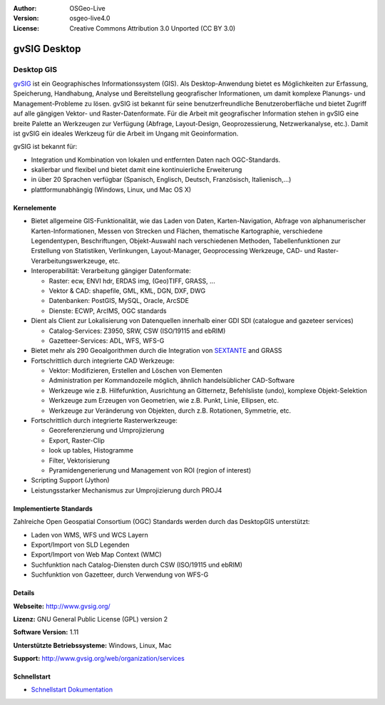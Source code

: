 ﻿:Author: OSGeo-Live
:Version: osgeo-live4.0
:License: Creative Commons Attribution 3.0 Unported (CC BY 3.0)

.. _gvsig-overview:

.. image:: ../../images/project_logos/logo-gvSIG.png
  :scale: 75 %
  :alt: project logo
  :align: right
  :target: http://www.gvsig.org/

.. image:: ../../images/logos/OSGeo_incubation.png
  :scale: 100 %
  :alt: OSGeo Project
  :align: right
  :target: http://www.osgeo.org/incubator/process/principles.html


gvSIG Desktop
=============

Desktop GIS
~~~~~~~~~~~

gvSIG_ ist ein Geographisches Informationssystem (GIS). Als Desktop-Anwendung bietet es Möglichkeiten 
zur Erfassung, Speicherung, Handhabung, Analyse und Bereitstellung geografischer Informationen,
um damit komplexe Planungs- und Management-Probleme zu lösen. 
gvSIG ist bekannt für seine benutzerfreundliche Benutzeroberfläche und bietet Zugriff auf
alle gängigen Vektor- und Raster-Datenformate. 
Für die Arbeit mit geografischer Information stehen in gvSIG eine breite Palette an Werkzeugen zur Verfügung (Abfrage, 
Layout-Design, Geoprozessierung, Netzwerkanalyse, etc.).
Damit ist gvSIG ein ideales Werkzeug für die Arbeit im Ungang mit Geoinformation.

gvSIG ist bekannt für:

* Integration und Kombination von lokalen und entfernten Daten nach OGC-Standards.
* skalierbar und flexibel und bietet damit eine kontinuierliche Erweiterung
* in über 20 Sprachen verfügbar (Spanisch, Englisch, Deutsch, Französisch, Italienisch,...)
* plattformunabhängig (Windows, Linux, und Mac OS X)

.. image:: ../../images/screenshots/1024x768/gvsig_desktop.png
  :scale: 50 %
  :alt: screenshot
  :align: right

Kernelemente
------------

* Bietet allgemeine GIS-Funktionalität, wie das Laden von Daten, Karten-Navigation, Abfrage von
  alphanumerischer Karten-Informationen, Messen von Strecken und Flächen, thematische
  Kartographie, verschiedene Legendentypen, Beschriftungen, Objekt-Auswahl nach verschiedenen 
  Methoden, Tabellenfunktionen zur Erstellung von Statistiken, Verlinkungen, Layout-Manager, 
  Geoprocessing Werkzeuge, CAD- und Raster-Verarbeitungswerkzeuge, etc.

* Interoperabilität: Verarbeitung gängiger Datenformate:

  * Raster: ecw,  ENVI hdr, ERDAS img, (Geo)TIFF, GRASS, ...
  * Vektor & CAD: shapefile, GML, KML, DGN, DXF, DWG
  * Datenbanken: PostGIS, MySQL, Oracle, ArcSDE
  * Dienste: ECWP, ArcIMS, OGC standards

* Dient als Client zur Lokalisierung von Datenquellen innerhalb einer GDI
  SDI (catalogue and gazeteer services)
  
  * Catalog-Services: Z3950, SRW, CSW (ISO/19115 and ebRIM)
  * Gazetteer-Services: ADL, WFS, WFS-G
  
* Bietet mehr als 290 Geoalgorithmen durch die Integration von SEXTANTE_ and GRASS
  
* Fortschrittlich durch integrierte CAD Werkzeuge:

  * Vektor: Modifizieren, Erstellen and Löschen von Elementen
  * Administration per Kommandozeile möglich, ähnlich handelsüblicher CAD-Software
  * Werkzeuge wie z.B. Hilfefunktion, Ausrichtung an Gitternetz, Befehlsliste (undo), komplexe Objekt-Selektion
  * Werkzeuge zum Erzeugen von Geometrien, wie z.B. Punkt, Linie, Ellipsen, etc.
  * Werkzeuge zur Veränderung von Objekten, durch z.B. Rotationen, Symmetrie, etc.
  
* Fortschrittlich durch integrierte Rasterwerkzeuge:

  * Georeferenzierung und Umprojizierung
  * Export, Raster-Clip
  * look up tables, Histogramme
  * Filter, Vektorisierung
  * Pyramidengenerierung und Management von ROI (region of interest)

* Scripting Support (Jython)
* Leistungsstarker Mechanismus zur Umprojizierung durch PROJ4


Implementierte Standards
------------------------

Zahlreiche Open Geospatial Consortium (OGC) Standards werden durch das DesktopGIS unterstützt:

* Laden von WMS, WFS und WCS Layern
* Export/Import von SLD Legenden
* Export/Import von Web Map Context (WMC)
* Suchfunktion nach Catalog-Diensten durch CSW (ISO/19115 und ebRIM)
* Suchfunktion von Gazetteer, durch Verwendung von WFS-G 

Details
-------

**Webseite:** http://www.gvsig.org/

**Lizenz:** GNU General Public License (GPL) version 2

**Software Version:** 1.11

**Unterstützte Betriebssysteme:** Windows, Linux, Mac

**Support:** http://www.gvsig.org/web/organization/services


.. _gvSIG: http://www.gvsig.org
.. _SEXTANTE: http://forge.osor.eu/projects/sextante/

Schnellstart
------------

* `Schnellstart Dokumentation <../quickstart/gvsig_quickstart.html>`_
